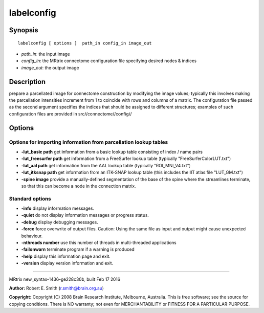 labelconfig
===========

Synopsis
--------

::

    labelconfig [ options ]  path_in config_in image_out

-  *path_in*: the input image
-  *config_in*: the MRtrix connectome configuration file specifying
   desired nodes & indices
-  *image_out*: the output image

Description
-----------

prepare a parcellated image for connectome construction by modifying the
image values; typically this involves making the parcellation
intensities increment from 1 to coincide with rows and columns of a
matrix. The configuration file passed as the second argument specifies
the indices that should be assigned to different structures; examples of
such configuration files are provided in src//connectome//config//

Options
-------

Options for importing information from parcellation lookup tables
^^^^^^^^^^^^^^^^^^^^^^^^^^^^^^^^^^^^^^^^^^^^^^^^^^^^^^^^^^^^^^^^^

-  **-lut_basic path** get information from a basic lookup table
   consisting of index / name pairs

-  **-lut_freesurfer path** get information from a FreeSurfer lookup
   table (typically "FreeSurferColorLUT.txt")

-  **-lut_aal path** get information from the AAL lookup table
   (typically "ROI_MNI_V4.txt")

-  **-lut_itksnap path** get information from an ITK-SNAP lookup table
   (this includes the IIT atlas file "LUT_GM.txt")

-  **-spine image** provide a manually-defined segmentation of the base
   of the spine where the streamlines terminate, so that this can become
   a node in the connection matrix.

Standard options
^^^^^^^^^^^^^^^^

-  **-info** display information messages.

-  **-quiet** do not display information messages or progress status.

-  **-debug** display debugging messages.

-  **-force** force overwrite of output files. Caution: Using the same
   file as input and output might cause unexpected behaviour.

-  **-nthreads number** use this number of threads in multi-threaded
   applications

-  **-failonwarn** terminate program if a warning is produced

-  **-help** display this information page and exit.

-  **-version** display version information and exit.

--------------

MRtrix new_syntax-1436-ge228c30b, built Feb 17 2016

**Author:** Robert E. Smith (r.smith@brain.org.au)

**Copyright:** Copyright (C) 2008 Brain Research Institute, Melbourne,
Australia. This is free software; see the source for copying conditions.
There is NO warranty; not even for MERCHANTABILITY or FITNESS FOR A
PARTICULAR PURPOSE.
